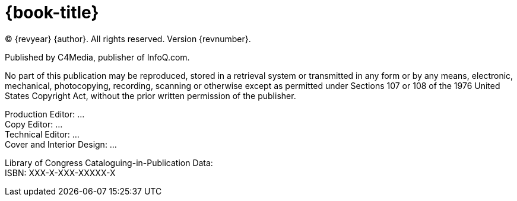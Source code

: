 = {book-title}

(C) {revyear} {author}. All rights reserved. Version {revnumber}.

Published by C4Media, publisher of InfoQ.com.

No part of this publication may be reproduced, stored in a retrieval system or transmitted in any form or by any means,
electronic, mechanical, photocopying, recording, scanning or otherwise except as permitted under Sections 107 or 108 of
the 1976 United States Copyright Act, without the prior written permission of the publisher.

[%hardbreaks]
Production Editor: ...
Copy Editor: ...
Technical Editor: ...
Cover and Interior Design: ...

[%hardbreaks]
Library of Congress Cataloguing-in-Publication Data:
ISBN: XXX-X-XXX-XXXXX-X
